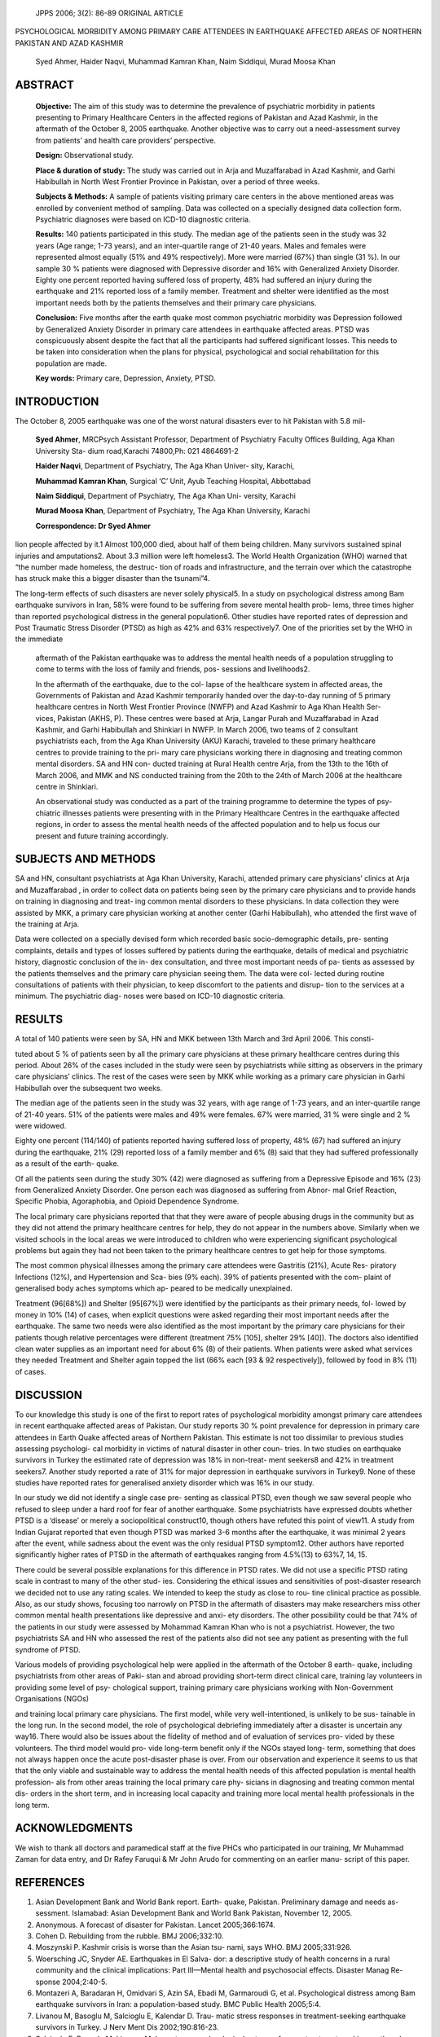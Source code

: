    JPPS 2006; 3(2): 86-89 ORIGINAL ARTICLE

PSYCHOLOGICAL MORBIDITY AMONG PRIMARY CARE ATTENDEES IN EARTHQUAKE
AFFECTED AREAS OF NORTHERN PAKISTAN AND AZAD KASHMIR

   Syed Ahmer, Haider Naqvi, Muhammad Kamran Khan, Naim Siddiqui, Murad
   Moosa Khan

ABSTRACT
========

   **Objective:** The aim of this study was to determine the prevalence
   of psychiatric morbidity in patients presenting to Primary Healthcare
   Centers in the affected regions of Pakistan and Azad Kashmir, in the
   aftermath of the October 8, 2005 earthquake. Another objective was to
   carry out a need-assessment survey from patients’ and health care
   providers’ perspective.

   **Design:** Observational study.

   **Place & duration of study:** The study was carried out in Arja and
   Muzaffarabad in Azad Kashmir, and Garhi Habibullah in North West
   Frontier Province in Pakistan, over a period of three weeks.

   **Subjects & Methods:** A sample of patients visiting primary care
   centers in the above mentioned areas was enrolled by convenient
   method of sampling. Data was collected on a specially designed data
   collection form. Psychiatric diagnoses were based on ICD-10
   diagnostic criteria.

   **Results:** 140 patients participated in this study. The median age
   of the patients seen in the study was 32 years (Age range; 1-73
   years), and an inter-quartile range of 21-40 years. Males and females
   were represented almost equally (51% and 49% respectively). More were
   married (67%) than single (31 %). In our sample 30 % patients were
   diagnosed with Depressive disorder and 16% with Generalized Anxiety
   Disorder. Eighty one percent reported having suffered loss of
   property, 48% had suffered an injury during the earthquake and 21%
   reported loss of a family member. Treatment and shelter were
   identified as the most important needs both by the patients
   themselves and their primary care physicians.

   **Conclusion:** Five months after the earth quake most common
   psychiatric morbidity was Depression followed by Generalized Anxiety
   Disorder in primary care attendees in earthquake affected areas. PTSD
   was conspicuously absent despite the fact that all the participants
   had suffered significant losses. This needs to be taken into
   consideration when the plans for physical, psychological and social
   rehabilitation for this population are made.

   **Key words:** Primary care, Depression, Anxiety, PTSD.

INTRODUCTION
============

The October 8, 2005 earthquake was one of the worst natural disasters
ever to hit Pakistan with 5.8 mil-

   **Syed Ahmer**, MRCPsych Assistant Professor, Department of
   Psychiatry Faculty Offices Building, Aga Khan University Sta- dium
   road,Karachi 74800,Ph: 021 4864691-2

   **Haider Naqvi**, Department of Psychiatry, The Aga Khan Univer-
   sity, Karachi,

   **Muhammad Kamran Khan**, Surgical ‘C’ Unit, Ayub Teaching Hospital,
   Abbottabad

   **Naim Siddiqui**, Department of Psychiatry, The Aga Khan Uni-
   versity, Karachi

   **Murad Moosa Khan**, Department of Psychiatry, The Aga Khan
   University, Karachi

   **Correspondence: Dr Syed Ahmer**

lion people affected by it.1 Almost 100,000 died, about half of them
being children. Many survivors sustained spinal injuries and
amputations2. About 3.3 million were left homeless3. The World Health
Organization (WHO) warned that “the number made homeless, the destruc-
tion of roads and infrastructure, and the terrain over which the
catastrophe has struck make this a bigger disaster than the tsunami”4.

The long-term effects of such disasters are never solely physical5. In a
study on psychological distress among Bam earthquake survivors in Iran,
58% were found to be suffering from severe mental health prob- lems,
three times higher than reported psychological distress in the general
population6. Other studies have reported rates of depression and Post
Traumatic Stress Disorder (PTSD) as high as 42% and 63% respectively7.
One of the priorities set by the WHO in the immediate

   aftermath of the Pakistan earthquake was to address the mental health
   needs of a population struggling to come to terms with the loss of
   family and friends, pos- sessions and livelihoods2.

   In the aftermath of the earthquake, due to the col- lapse of the
   healthcare system in affected areas, the Governments of Pakistan and
   Azad Kashmir temporarily handed over the day-to-day running of 5
   primary healthcare centres in North West Frontier Province (NWFP) and
   Azad Kashmir to Aga Khan Health Ser- vices, Pakistan (AKHS, P). These
   centres were based at Arja, Langar Purah and Muzaffarabad in Azad
   Kashmir, and Garhi Habibullah and Shinkiari in NWFP. In March 2006,
   two teams of 2 consultant psychiatrists each, from the Aga Khan
   University (AKU) Karachi, traveled to these primary healthcare
   centres to provide training to the pri- mary care physicians working
   there in diagnosing and treating common mental disorders. SA and HN
   con- ducted training at Rural Health centre Arja, from the 13th to
   the 16th of March 2006, and MMK and NS conducted training from the
   20th to the 24th of March 2006 at the healthcare centre in Shinkiari.

   An observational study was conducted as a part of the training
   programme to determine the types of psy- chiatric illnesses patients
   were presenting with in the Primary Healthcare Centres in the
   earthquake affected regions, in order to assess the mental health
   needs of the affected population and to help us focus our present and
   future training accordingly.

SUBJECTS AND METHODS
====================

SA and HN, consultant psychiatrists at Aga Khan University, Karachi,
attended primary care physicians’ clinics at Arja and Muzaffarabad , in
order to collect data on patients being seen by the primary care
physicians and to provide hands on training in diagnosing and treat- ing
common mental disorders to these physicians. In data collection they
were assisted by MKK, a primary care physician working at another center
(Garhi Habibullah), who attended the first wave of the training at Arja.

Data were collected on a specially devised form which recorded basic
socio-demographic details, pre- senting complaints, details and types of
losses suffered by patients during the earthquake, details of medical
and psychiatric history, diagnostic conclusion of the in- dex
consultation, and three most important needs of pa- tients as assessed
by the patients themselves and the primary care physician seeing them.
The data were col- lected during routine consultations of patients with
their physician, to keep discomfort to the patients and disrup- tion to
the services at a minimum. The psychiatric diag- noses were based on
ICD-10 diagnostic criteria.

RESULTS
=======

A total of 140 patients were seen by SA, HN and MKK between 13th March
and 3rd April 2006. This consti-

tuted about 5 % of patients seen by all the primary care physicians at
these primary healthcare centres during this period. About 26% of the
cases included in the study were seen by psychiatrists while sitting as
observers in the primary care physicians’ clinics. The rest of the cases
were seen by MKK while working as a primary care physician in Garhi
Habibullah over the subsequent two weeks.

The median age of the patients seen in the study was 32 years, with age
range of 1-73 years, and an inter-quartile range of 21-40 years. 51% of
the patients were males and 49% were females. 67% were married, 31 %
were single and 2 % were widowed.

Eighty one percent (114/140) of patients reported having suffered loss
of property, 48% (67) had suffered an injury during the earthquake, 21%
(29) reported loss of a family member and 6% (8) said that they had
suffered professionally as a result of the earth- quake.

Of all the patients seen during the study 30% (42) were diagnosed as
suffering from a Depressive Episode and 16% (23) from Generalized
Anxiety Disorder. One person each was diagnosed as suffering from Abnor-
mal Grief Reaction, Specific Phobia, Agoraphobia, and Opioid Dependence
Syndrome.

The local primary care physicians reported that that they were aware of
people abusing drugs in the community but as they did not attend the
primary healthcare centres for help, they do not appear in the numbers
above. Similarly when we visited schools in the local areas we were
introduced to children who were experiencing significant psychological
problems but again they had not been taken to the primary healthcare
centres to get help for those symptoms.

The most common physical illnesses among the primary care attendees were
Gastritis (21%), Acute Res- piratory Infections (12%), and Hypertension
and Sca- bies (9% each). 39% of patients presented with the com- plaint
of generalised body aches symptoms which ap- peared to be medically
unexplained.

Treatment (96[68%]) and Shelter (95[67%]) were identified by the
participants as their primary needs, fol- lowed by money in 10% (14) of
cases, when explicit questions were asked regarding their most important
needs after the earthquake. The same two needs were also identified as
the most important by the primary care physicians for their patients
though relative percentages were different (treatment 75% [105], shelter
29% [40]). The doctors also identified clean water supplies as an
important need for about 6% (8) of their patients. When patients were
asked what services they needed Treatment and Shelter again topped the
list (66% each [93 & 92 respectively]), followed by food in 8% (11) of
cases.

DISCUSSION
==========

To our knowledge this study is one of the first to report rates of
psychological morbidity amongst primary care attendees in recent
earthquake affected areas of Pakistan. Our study reports 30 % point
prevalence for depression in primary care attendees in Earth Quake
affected areas of Northern Pakistan. This estimate is not too dissimilar
to previous studies assessing psychologi- cal morbidity in victims of
natural disaster in other coun- tries. In two studies on earthquake
survivors in Turkey the estimated rate of depression was 18% in
non-treat- ment seekers8 and 42% in treatment seekers7. Another study
reported a rate of 31% for major depression in earthquake survivors in
Turkey9. None of these studies have reported rates for generalised
anxiety disorder which was 16% in our study.

In our study we did not identify a single case pre- senting as classical
PTSD, even though we saw several people who refused to sleep under a
hard roof for fear of another earthquake. Some psychiatrists have
expressed doubts whether PTSD is a ‘disease’ or merely a sociopolitical
construct10, though others have refuted this point of view11. A study
from Indian Gujarat reported that even though PTSD was marked 3-6 months
after the earthquake, it was minimal 2 years after the event, while
sadness about the event was the only residual PTSD symptom12. Other
authors have reported significantly higher rates of PTSD in the
aftermath of earthquakes ranging from 4.5%(13) to 63%7, 14, 15.

There could be several possible explanations for this difference in PTSD
rates. We did not use a specific PTSD rating scale in contrast to many
of the other stud- ies. Considering the ethical issues and sensitivities
of post-disaster research we decided not to use any rating scales. We
intended to keep the study as close to rou- tine clinical practice as
possible. Also, as our study shows, focusing too narrowly on PTSD in the
aftermath of disasters may make researchers miss other common mental
health presentations like depressive and anxi- ety disorders. The other
possibility could be that 74% of the patients in our study were assessed
by Mohammad Kamran Khan who is not a psychiatrist. However, the two
psychiatrists SA and HN who assessed the rest of the patients also did
not see any patient as presenting with the full syndrome of PTSD.

Various models of providing psychological help were applied in the
aftermath of the October 8 earth- quake, including psychiatrists from
other areas of Paki- stan and abroad providing short-term direct
clinical care, training lay volunteers in providing some level of psy-
chological support, training primary care physicians working with
Non-Government Organisations (NGOs)

and training local primary care physicians. The first model, while very
well-intentioned, is unlikely to be sus- tainable in the long run. In
the second model, the role of psychological debriefing immediately after
a disaster is uncertain any way16. There would also be issues about the
fidelity of method and of evaluation of services pro- vided by these
volunteers. The third model would pro- vide long-term benefit only if
the NGOs stayed long- term, something that does not always happen once
the acute post-disaster phase is over. From our observation and
experience it seems to us that that the only viable and sustainable way
to address the mental health needs of this affected population is mental
health profession- als from other areas training the local primary care
phy- sicians in diagnosing and treating common mental dis- orders in the
short term, and in increasing local capacity and training more local
mental health professionals in the long term.

ACKNOWLEDGMENTS
===============

We wish to thank all doctors and paramedical staff at the five PHCs who
participated in our training, Mr Muhammad Zaman for data entry, and Dr
Rafey Faruqui & Mr John Arudo for commenting on an earlier manu- script
of this paper.

REFERENCES
==========

1.  Asian Development Bank and World Bank report. Earth- quake,
    Pakistan. Preliminary damage and needs as- sessment. Islamabad:
    Asian Development Bank and World Bank Pakistan, November 12, 2005.

2.  Anonymous. A forecast of disaster for Pakistan. Lancet
    2005;366:1674.

3.  Cohen D. Rebuilding from the rubble. BMJ 2006;332:10.

4.  Moszynski P. Kashmir crisis is worse than the Asian tsu- nami, says
    WHO. BMJ 2005;331:926.

5.  Woersching JC, Snyder AE. Earthquakes in El Salva- dor: a
    descriptive study of health concerns in a rural community and the
    clinical implications: Part III—Mental health and psychosocial
    effects. Disaster Manag Re- sponse 2004;2:40-5.

6.  Montazeri A, Baradaran H, Omidvari S, Azin SA, Ebadi M, Garmaroudi
    G, et al. Psychological distress among Bam earthquake survivors in
    Iran: a population-based study. BMC Public Health 2005;5:4.

7.  Livanou M, Basoglu M, Salcioglu E, Kalendar D. Trau- matic stress
    responses in treatment-seeking earthquake survivors in Turkey. J
    Nerv Ment Dis 2002;190:816-23.

8.  Salcioglu E, Basoglu M, Livanou M. Long-term psycho- logical outcome
    for non-treatment-seeking earthquake survivors in Turkey. J Nerv
    Ment Dis 2003;191:154-60.

9.  Basoglu M, Salcioglu E, Livanou M. Traumatic stress responses in
    earthquake survivors in Turkey. J Trauma Stress 2002;15:269-76.

10. Summerfield D. The invention of post-traumatic stress disorder and
    the social usefulness of a psychiatric cat- egory. BMJ
    2001;322:95-8.

11. Mehta K, Vankar G, Patel V. Validity of the construct of
    post-traumatic stress disorder in a low-income country: Interview
    study of women in Gujarat, India. Br J Psy- chiatry 2005;187:585-6.

12. Roy N, Shah VH, Patel V, Bagalkote H. Surgical and psychosocial
    outcomes in the rural injured- a follow-up study of the 2001
    earthquake victims. Injury 2005;36: 927-34.

13. Roussos A, Goenjian AK, Steinberg AM, Sotiropoulou C, Kakaki M,
    Kabakos C, et al. Posttraumatic stress and depressive reactions
    among children and adolescents

..

   after the 1999 earthquake in Ano Liosia, Greece. Am J Psychiatry
   2005; 162:530-7.

14. Goenjian AK, Walling D, Steinberg AM, Karayan I, Najarian LM, Pynoos
    R. A prospective study of post- traumatic stress and depressive
    reactions among treated and untreated adolescents 5 years after a
    catastrophic disaster. Am J Psychiatry 2005; 162: 2302-8.

15. Goenjian AK, Steinberg AM, Najarian LM, Fairbanks LA, Tashjian M,
    Pynoos RS. Prospective study of post- traumatic stress, anxiety, and
    depressive reactions after earthquake and political violence. Am J
    Psychiatry 2000;157:911-6.

16. Rose S, Bisson J, Churchill R SW. Psychological debrief- ing for
    preventing post traumatic stress disorder (PTSD). Cochrane Database
    Syst Rev 2002.
